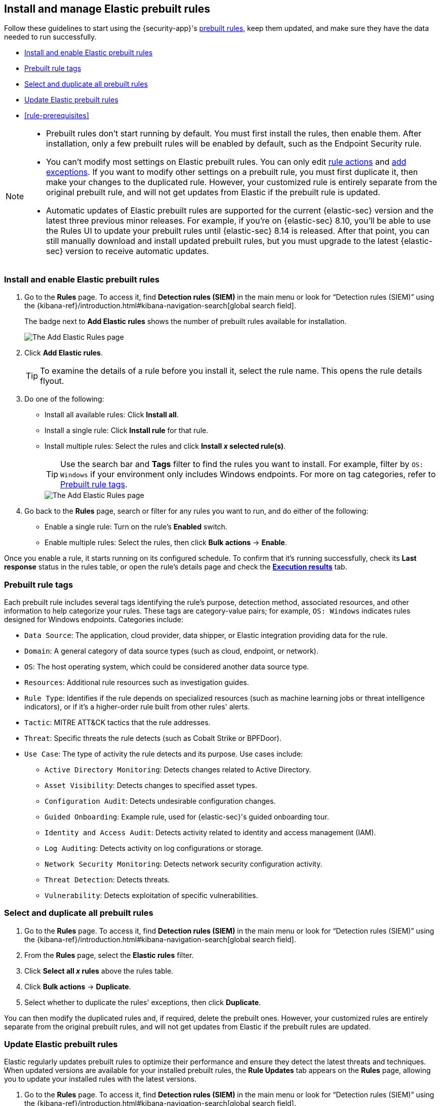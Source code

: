 [[prebuilt-rules-management]]
== Install and manage Elastic prebuilt rules

:frontmatter-description: Start detections quickly with prebuilt rules designed and updated by Elastic.
:frontmatter-tags-products: [security]
:frontmatter-tags-content-type: [how-to]
:frontmatter-tags-user-goals: [manage]

Follow these guidelines to start using the {security-app}'s <<prebuilt-rules, prebuilt rules>>, keep them updated, and make sure they have the data needed to run successfully. 

* <<load-prebuilt-rules>>
* <<prebuilt-rule-tags>>
* <<select-all-prebuilt-rules>>
* <<update-prebuilt-rules>>
* <<rule-prerequisites>>

[NOTE]
====
* Prebuilt rules don't start running by default. You must first install the rules, then enable them. After installation, only a few prebuilt rules will be enabled by default, such as the Endpoint Security rule.

* You can't modify most settings on Elastic prebuilt rules. You can only edit <<rule-notifications, rule actions>> and <<add-exceptions, add exceptions>>. If you want to modify other settings on a prebuilt rule, you must first duplicate it, then make your changes to the duplicated rule. However, your customized rule is entirely separate from the original prebuilt rule, and will not get updates from Elastic if the prebuilt rule is updated.

* Automatic updates of Elastic prebuilt rules are supported for the current {elastic-sec} version and the latest three previous minor releases. For example, if you’re on {elastic-sec} 8.10, you’ll be able to use the Rules UI to update your prebuilt rules until {elastic-sec} 8.14 is released. After that point, you can still manually download and install updated prebuilt rules, but you must upgrade to the latest {elastic-sec} version to receive automatic updates.
====

[float]
[[load-prebuilt-rules]]
=== Install and enable Elastic prebuilt rules

. Go to the *Rules* page. To access it, find **Detection rules (SIEM)** in the main menu or look for “Detection rules (SIEM)” using the {kibana-ref}/introduction.html#kibana-navigation-search[global search field]. 
+
The badge next to *Add Elastic rules* shows the number of prebuilt rules available for installation. 
+
[role="screenshot"]
image::images/prebuilt-rules-add-badge.png[The Add Elastic Rules page]

. Click *Add Elastic rules*.
+
TIP: To examine the details of a rule before you install it, select the rule name. This opens the rule details flyout.

. Do one of the following:
* Install all available rules: Click *Install all*.
* Install a single rule: Click *Install rule* for that rule.
* Install multiple rules: Select the rules and click *Install _x_ selected rule(s)*.
+
TIP: Use the search bar and *Tags* filter to find the rules you want to install. For example, filter by `OS: Windows` if your environment only includes Windows endpoints. For more on tag categories, refer to <<prebuilt-rule-tags>>.
+
[role="screenshot"]
image::images/prebuilt-rules-add.png[The Add Elastic Rules page]

. Go back to the *Rules* page, search or filter for any rules you want to run, and do either of the following:

* Enable a single rule: Turn on the rule's *Enabled* switch.
* Enable multiple rules: Select the rules, then click *Bulk actions* -> *Enable*.

Once you enable a rule, it starts running on its configured schedule. To confirm that it's running successfully, check its *Last response* status in the rules table, or open the rule's details page and check the <<rule-execution-logs, *Execution results*>> tab.

[float]
[[prebuilt-rule-tags]]
=== Prebuilt rule tags

Each prebuilt rule includes several tags identifying the rule's purpose, detection method, associated resources, and other information to help categorize your rules. These tags are category-value pairs; for example, `OS: Windows` indicates rules designed for Windows endpoints. Categories include:

* `Data Source`: The application, cloud provider, data shipper, or Elastic integration providing data for the rule.
* `Domain`: A general category of data source types (such as cloud, endpoint, or network).
* `OS`: The host operating system, which could be considered another data source type.
* `Resources`: Additional rule resources such as investigation guides.
* `Rule Type`: Identifies if the rule depends on specialized resources (such as machine learning jobs or threat intelligence indicators), or if it's a higher-order rule built from other rules' alerts.
* `Tactic`: MITRE ATT&CK tactics that the rule addresses.
* `Threat`: Specific threats the rule detects (such as Cobalt Strike or BPFDoor).
* `Use Case`: The type of activity the rule detects and its purpose. Use cases include:
** `Active Directory Monitoring`: Detects changes related to Active Directory.
** `Asset Visibility`: Detects changes to specified asset types.
** `Configuration Audit`: Detects undesirable configuration changes.
** `Guided Onboarding`: Example rule, used for {elastic-sec}'s guided onboarding tour.
** `Identity and Access Audit`: Detects activity related to identity and access management (IAM).
** `Log Auditing`: Detects activity on log configurations or storage.
** `Network Security Monitoring`: Detects network security configuration activity.
** `Threat Detection`: Detects threats.
** `Vulnerability`: Detects exploitation of specific vulnerabilities.

[float]
[[select-all-prebuilt-rules]]
=== Select and duplicate all prebuilt rules

. Go to the *Rules* page. To access it, find **Detection rules (SIEM)** in the main menu or look for “Detection rules (SIEM)” using the {kibana-ref}/introduction.html#kibana-navigation-search[global search field]. 
. From the *Rules* page, select the *Elastic rules* filter.
. Click *Select all _x_ rules* above the rules table.
. Click *Bulk actions* -> *Duplicate*.
. Select whether to duplicate the rules' exceptions, then click *Duplicate*.

You can then modify the duplicated rules and, if required, delete the prebuilt ones. However, your customized rules are entirely separate from the original prebuilt rules, and will not get updates from Elastic if the prebuilt rules are updated.

[float]
[[update-prebuilt-rules]]
=== Update Elastic prebuilt rules

Elastic regularly updates prebuilt rules to optimize their performance and ensure they detect the latest threats and techniques. When updated versions are available for your installed prebuilt rules, the *Rule Updates* tab appears on the *Rules* page, allowing you to update your installed rules with the latest versions.

. Go to the *Rules* page. To access it, find **Detection rules (SIEM)** in the main menu or look for “Detection rules (SIEM)” using the {kibana-ref}/introduction.html#kibana-navigation-search[global search field]. 
. From the *Rules* page, select the *Rule Updates* tab.
+
NOTE: The *Rule Updates* tab doesn't appear if all your installed prebuilt rules are up to date.
+
[role="screenshot"]
image::images/prebuilt-rules-update.png[The Rule Updates tab on the Rules page]

. (Optional) To examine the details of a rule's latest version before you update it, select the rule name. This opens the rule details flyout.
+
Select the *Updates* tab to view rule changes field by field, or the *JSON view* tab to view changes for the entire rule in JSON format. Both tabs display side-by-side comparisons of the *Current rule* (what you currently have installed) and the *Elastic update* version (what you can choose to install). Deleted characters are highlighted in red; added characters are highlighted in green.
+
To accept the changes and install the updated version, select *Update*.
+
[role="screenshot"]
image::images/prebuilt-rules-update-diff.png[Prebuilt rule comparison,75%]

. Do one of the following to update prebuilt rules on the *Rules* page:
* Update all available rules: Click *Update all*.
* Update a single rule: Click *Update rule* for that rule.
* Update multiple rules: Select the rules and click *Update _x_ selected rule(s)*.
+
TIP: Use the search bar and *Tags* filter to find the rules you want to update. For example, filter by `OS: Windows` if your environment only includes Windows endpoints. For more on tag categories, refer to <<prebuilt-rule-tags>>.
